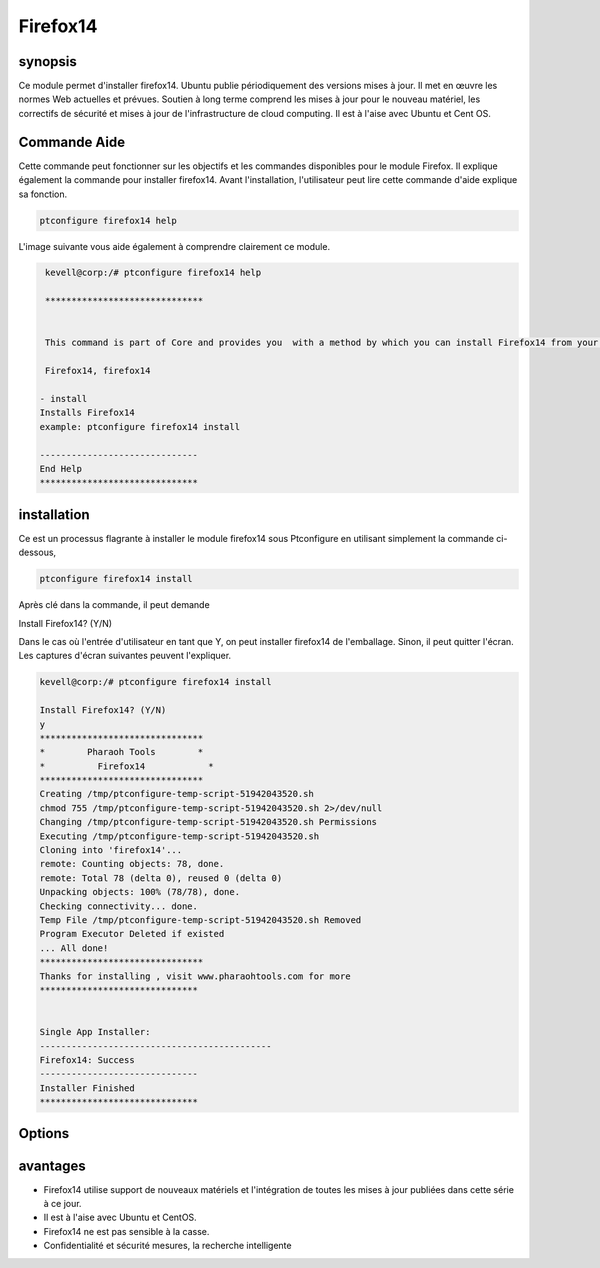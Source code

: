 ===================
Firefox14
===================

synopsis
--------------

Ce module permet d'installer firefox14. Ubuntu publie périodiquement des versions mises à jour. Il met en œuvre les normes Web actuelles et prévues. Soutien à long terme comprend les mises à jour pour le nouveau matériel, les correctifs de sécurité et mises à jour de l'infrastructure de cloud computing. Il est à l'aise avec Ubuntu et Cent OS.

Commande Aide
-------------------------

Cette commande peut fonctionner sur les objectifs et les commandes disponibles pour le module Firefox. Il explique également la commande pour installer firefox14. Avant l'installation, l'utilisateur peut lire cette commande d'aide explique sa fonction.

.. code-block:: bash

              ptconfigure firefox14 help

L'image suivante vous aide également à comprendre clairement ce module.

.. code-block:: bash

	 kevell@corp:/# ptconfigure firefox14 help

	 ******************************


	 This command is part of Core and provides you  with a method by which you can install Firefox14 from your package manager

	 Firefox14, firefox14

        - install
        Installs Firefox14
        example: ptconfigure firefox14 install

	------------------------------
	End Help
	******************************

installation
-------------------

Ce est un processus flagrante à installer le module firefox14 sous Ptconfigure en utilisant simplement la commande ci-dessous,

.. code-block:: bash

              ptconfigure firefox14 install

Après clé dans la commande, il peut demande

Install Firefox14? (Y/N)

Dans le cas où l'entrée d'utilisateur en tant que Y, on peut installer firefox14 de l'emballage. Sinon, il peut quitter l'écran. Les captures d'écran suivantes peuvent l'expliquer.

.. code-block:: bash
	
	kevell@corp:/# ptconfigure firefox14 install

	Install Firefox14? (Y/N) 
	y
	*******************************
	*        Pharaoh Tools        *
	*          Firefox14            *
	*******************************
	Creating /tmp/ptconfigure-temp-script-51942043520.sh
	chmod 755 /tmp/ptconfigure-temp-script-51942043520.sh 2>/dev/null
	Changing /tmp/ptconfigure-temp-script-51942043520.sh Permissions
	Executing /tmp/ptconfigure-temp-script-51942043520.sh
	Cloning into 'firefox14'...
	remote: Counting objects: 78, done.
	remote: Total 78 (delta 0), reused 0 (delta 0)
	Unpacking objects: 100% (78/78), done.
	Checking connectivity... done.
	Temp File /tmp/ptconfigure-temp-script-51942043520.sh Removed
	Program Executor Deleted if existed
	... All done!
	*******************************
	Thanks for installing , visit www.pharaohtools.com for more
	******************************


	Single App Installer:
	--------------------------------------------
	Firefox14: Success
	------------------------------
	Installer Finished
	******************************

Options
--------

.. cssclass:: table-bordered

 +------------------------+----------------------------------------+-------------+----------------------------------------------+
 | paramètres             | paramètre alternatif                   | option      | commentaires                                 |
 +========================+========================================+=============+==============================================+
 |ptconfigure firefox14   | Au lieu d'utiliser firefox14 nous      | Y(Yes)      | Le système démarre processus d'installation  |
 |Install                 | pouvons utiliser Firefox14, firefox14  |             | qu'ils peuvent entrée comme Y                |
 +------------------------+----------------------------------------+-------------+----------------------------------------------+
 |ptconfigure Firefox14   | Au lieu d'utiliser firefox14 nous      | N(No)       | Système arrête processus d'installation      |
 |Install                 | pouvons utiliser Firefox14, firefox14| |             |                                              |
 +------------------------+----------------------------------------+-------------+----------------------------------------------+

avantages
-------------

* Firefox14 utilise support de nouveaux matériels et l'intégration de toutes les mises à jour publiées dans cette série à ce jour.
* Il est à l'aise avec Ubuntu et CentOS.
* Firefox14 ne est pas sensible à la casse.
* Confidentialité et sécurité mesures, la recherche intelligente


